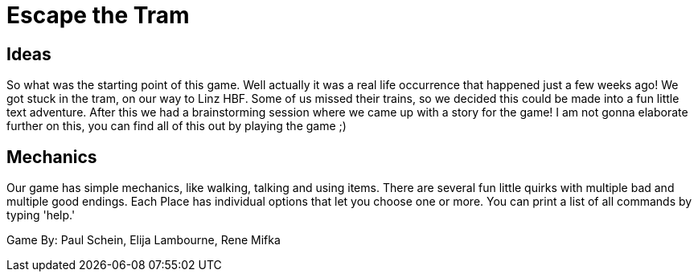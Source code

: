 = Escape the Tram

== Ideas

So what was the starting point of this game. Well actually it was a real life occurrence that happened just a few weeks ago! We got stuck in the tram, on our way to Linz HBF. Some of us missed their trains, so we decided this could be made into a fun little text adventure. After this we had a brainstorming session where we came up with a story for the game! I am not gonna elaborate further on this, you can find all of this out by playing the game ;)

== Mechanics

Our game has simple mechanics, like walking, talking and using items. There are several fun little quirks with multiple bad and multiple good endings. Each Place has individual options that let you choose one or more. You can print a list of all commands by typing 'help.'

Game By: Paul Schein, Elija Lambourne, Rene Mifka